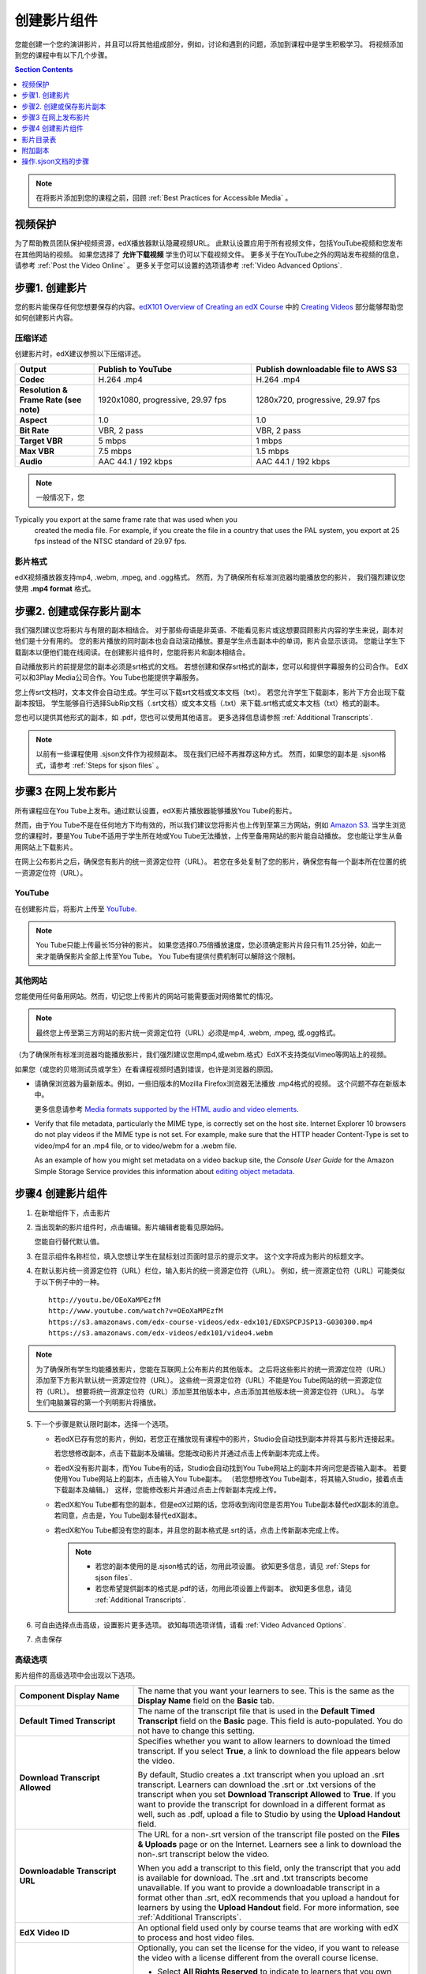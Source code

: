 .. _Working with Video Components:

#############################
创建影片组件
#############################

您能创建一个您的演讲影片，并且可以将其他组成部分，例如，讨论和遇到的问题，添加到课程中是学生积极学习。
将视频添加到您的课程中有以下几个步骤。

.. contents:: Section Contents
  :local:
  :depth: 1

.. note:: 在将影片添加到您的课程之前，回顾 :ref:`Best Practices for Accessible Media` 。

.. _Protecting Videos:

************************
视频保护
************************ 

为了帮助教员团队保护视频资源，edX播放器默认隐藏视频URL。
此默认设置应用于所有视频文件，包括YouTube视频和您发布在其他网站的视频。
如果您选择了 **允许下载视频** 学生仍可以下载视频文件。
更多关于在YouTube之外的网站发布视频的信息，请参考 :ref:`Post the Video Online` 。
更多关于您可以设置的选项请参考  :ref:`Video Advanced Options`.

.. _Create the Video:

************************
步骤1. 创建影片
************************

您的影片能保存任何您想要保存的内容。`edX101 Overview of Creating an edX Course`_ 中的
`Creating Videos`_ 部分能够帮助您如何创建影片内容。

.. _Compression Specifications:

====================================
压缩详述
====================================

创建影片时，edX建议参照以下压缩详述。

.. list-table::
   :widths: 10 20 20
   :stub-columns: 1

   * - Output
     - **Publish to YouTube**
     - **Publish downloadable file to AWS S3**
   * - Codec
     - H.264 .mp4
     - H.264 .mp4
   * - Resolution & Frame Rate (see note)
     - 1920x1080, progressive, 29.97 fps
     - 1280x720, progressive, 29.97 fps
   * - Aspect
     - 1.0
     - 1.0
   * - Bit Rate
     - VBR, 2 pass
     - VBR, 2 pass
   * - Target VBR
     - 5 mbps
     - 1 mbps
   * - Max VBR
     - 7.5 mbps
     - 1.5 mbps
   * - Audio
     - AAC 44.1 / 192 kbps
     - AAC 44.1 / 192 kbps

.. note:: 一般情况下，您
Typically you export at the same frame rate that was used when you
 created the media file. For example, if you create the file in a country that
 uses the PAL system, you export at 25 fps instead of the NTSC standard of
 29.97 fps.

.. _Video Formats:

==================
影片格式
==================

edX视频播放器支持mp4, .webm, .mpeg, and .ogg格式。
然而，为了确保所有标准浏览器均能播放您的影片， 我们强烈建议您使用 **.mp4 format** 格式。

.. _Create Transcript:

*********************************************
步骤2. 创建或保存影片副本
*********************************************

我们强烈建议您将影片与有限的副本相结合。
对于那些母语是非英语、不能看见影片或这想要回顾影片内容的学生来说，副本对他们是十分有用的。
您的影片播放的同时副本也会自动滚动播放。要是学生点击副本中的单词，影片会显示该词。
您能让学生下载副本以便他们能在线阅读。在创建影片组件时，您能将影片和副本相结合。

自动播放影片的前提是您的副本必须是srt格式的文档。
若想创建和保存srt格式的副本，您可以和提供字幕服务的公司合作。
EdX可以和3Play Media公司合作。You Tube也能提供字幕服务。

您上传srt文档时，文本文件会自动生成。学生可以下载srt文档或文本文档（txt）。
若您允许学生下载副本，影片下方会出现下载副本按钮。
学生能够自行选择SubRip文档（.srt文档）或文本文档（.txt）来下载.srt格式或文本文档（txt）格式的副本。

.. image:: ../../../shared/building_and_running_chapters/Images/Video_DownTrans_srt-txt.png
   :width: 500
   :alt: Video status bar showing srt and txt transcript download options

您也可以提供其他形式的副本，如 .pdf，您也可以使用其他语言。
更多选择信息请参照 :ref:`Additional Transcripts`.

.. note:: 以前有一些课程使用 .sjson文件作为视频副本。
 现在我们已经不再推荐这种方式。
 然而，如果您的副本是 .sjson格式，请参考 :ref:`Steps for sjson files` 。

.. _Post the Video Online:

*****************************
步骤3 在网上发布影片
*****************************

所有课程应在You Tube上发布。通过默认设置，edX影片播放器能够播放You Tube的影片。

然而，由于You Tube不是在任何地方下均有效的，所以我们建议您将影片也上传到至第三方网站，例如 `Amazon S3
<http://aws.amazon.com/s3/>`_.
当学生浏览您的课程时，要是You Tube不适用于学生所在地或You Tube无法播放，上传至备用网站的影片能自动播放。
您也能让学生从备用网站上下载影片。

在网上公布影片之后，确保您有影片的统一资源定位符（URL）。
若您在多处复制了您的影片，确保您有每一个副本所在位置的统一资源定位符（URL）。 

==================
YouTube
==================

在创建影片后，将影片上传至 `YouTube
<http://www.youtube.com/>`_.

.. note:: You Tube只能上传最长15分钟的影片。
  如果您选择0.75倍播放速度，您必须确定影片片段只有11.25分钟，如此一来才能确保影片全部上传至You Tube。
  You Tube有提供付费机制可以解除这个限制。

==================
其他网站 
==================

您能使用任何备用网站。然而，切记您上传影片的网站可能需要面对网络繁忙的情况。

.. note:: 最终您上传至第三方网站的影片统一资源定位符（URL）必须是mp4, .webm, .mpeg, 或.ogg格式。
（为了确保所有标准浏览器均能播放影片，我们强烈建议您用mp4,或webm.格式）EdX不支持类似Vimeo等网站上的视频。

如果您（或您的贝塔测试员或学生）在看课程视频时遇到错误，也许是浏览器的原因。

* 请确保浏览器为最新版本。例如，一些旧版本的Mozilla Firefox浏览器无法播放 .mp4格式的视频。
  这个问题不存在新版本中。

  更多信息请参考  `Media formats supported by the HTML audio and
  video elements`_.

* Verify that file metadata, particularly the MIME type, is correctly set on
  the host site. Internet Explorer 10 browsers do not play videos if the MIME
  type is not set. For example, make sure that the HTTP header Content-Type
  is set to video/mp4 for an .mp4 file, or to video/webm for a .webm file.

  As an example of how you might set metadata on a video backup site, the
  *Console User Guide* for the Amazon Simple Storage Service provides this
  information about `editing object metadata`_.


.. _Create a Video Component:

********************************
步骤4 创建影片组件
********************************

#. 在新增组件下，点击影片

#. 当出现新的影片组件时，点击编辑。影片编辑者能看见原始码。

   .. image:: ../../../shared/building_and_running_chapters/Images/VideoComponentEditor.png
    :alt: Image of the video component editor
    :width: 500

   您能自行替代默认值。

3. 在显示组件名称栏位，填入您想让学生在鼠标划过页面时显示的提示文字。
   这个文字将成为影片的标题文字。

#. 在默认影片统一资源定位符（URL）栏位，输入影片的统一资源定位符（URL）。
   例如，统一资源定位符（URL）可能类似于以下例子中的一种。

   ::

      http://youtu.be/OEoXaMPEzfM
      http://www.youtube.com/watch?v=OEoXaMPEzfM
      https://s3.amazonaws.com/edx-course-videos/edx-edx101/EDXSPCPJSP13-G030300.mp4
      https://s3.amazonaws.com/edx-videos/edx101/video4.webm

.. note:: 为了确保所有学生均能播放影片，您能在互联网上公布影片的其他版本。
    之后将这些影片的统一资源定位符（URL）添加至下方影片默认统一资源定位符（URL）。
    这些统一资源定位符（URL）不能是You Tube网站的统一资源定位符（URL）。
    想要将统一资源定位符（URL）添加至其他版本中，点击添加其他版本统一资源定位符（URL）。
    与学生们电脑兼容的第一个列明影片将播放。

5. 下一个步骤是默认限时副本，选择一个选项。

   * 若edX已存有您的影片，例如，若您正在播放现有课程中的影片，Studio会自动找到副本并将其与影片连接起来。

     若您想修改副本，点击下载副本及编辑。您能改动影片并通过点击上传新副本完成上传。


   * 若edX没有影片副本，而You Tube有的话，Studio会自动找到You Tube网站上的副本并询问您是否输入副本。
     若要使用You Tube网站上的副本，点击输入You Tube副本。
     （若您想修改You Tube副本，将其输入Studio，接着点击下载副本及编辑。）
     这样，您能修改影片并通过点击上传新副本完成上传。
     

   * 若edX和You Tube都有您的副本，但是edX过期的话，您将收到询问您是否用You Tube副本替代edX副本的消息。
     若同意，点击是，You Tube副本替代edX副本。


   * 若edX和You Tube都没有您的副本，并且您的副本格式是.srt的话，点击上传新副本完成上传。
   

     .. note::

        * 若您的副本使用的是.sjson格式的话，勿用此项设置。
          欲知更多信息，请见 :ref:`Steps for sjson files`.

        * 若您希望提供副本的格式是.pdf的话，勿用此项设置上传副本。
          欲知更多信息，请见 :ref:`Additional Transcripts`.

6. 可自由选择点击高级，设置影片更多选项。
   欲知每项选项详情，请看 :ref:`Video Advanced Options`.

#. 点击保存

.. _Video Advanced Options:

==================
高级选项
==================

影片组件的高级选项中会出现以下选项。


.. list-table::
    :widths: 30 70

    * - **Component Display Name**
      - The name that you want your learners to see. This is the same as the
        **Display Name** field on the **Basic** tab.
    * - **Default Timed Transcript**
      -  The name of the transcript file that is used in the **Default Timed
         Transcript** field on the **Basic** page. This field is auto-populated.
         You do not have to change this setting.
    * - **Download Transcript Allowed**
      - Specifies whether you want to allow learners to download the timed
        transcript. If you select **True**, a link to download the
        file appears below the video.

        By default, Studio creates a .txt transcript when you upload an .srt
        transcript. Learners can download the .srt or .txt versions of the
        transcript when you set **Download Transcript Allowed** to **True**. If
        you want to provide the transcript for download in a different format
        as well, such as .pdf, upload a file to Studio by using the **Upload
        Handout** field.

    * - **Downloadable Transcript URL**
      - The URL for a non-.srt version of the transcript file posted on the
        **Files & Uploads** page or on the Internet. Learners see a link to
        download the non-.srt transcript below the video.

        When you add a transcript to this field, only the transcript that you
        add is available for download. The .srt and .txt transcripts become
        unavailable. If you want to provide a downloadable transcript in a
        format other than .srt, edX recommends that you upload a handout for
        learners by using the **Upload Handout** field. For more information,
        see :ref:`Additional Transcripts`.

    * - **EdX Video ID**
      - An optional field used only by course teams that are working with
        edX to process and host video files.

    * - **License**
      - Optionally, you can set the license for the video, if you want to
        release the video with a license different from the overall course
        license.

        * Select **All Rights Reserved** to indicate to learners that you own
          the copyright for the video.

        * Select **Creative Commons** to grant others the right to share and
          use the video. You must then select the Creative Commons license
          options to apply.

          The license options that you select control the copyright notice that
          learners see for the video. For more information, see :ref:`Licensing
          a Course`.

    * - **Show Transcript**
      - Specifies whether the transcript plays along with the video by default.
    * - **Transcript Languages**
      - The transcript files for any additional languages. For more
        information, see :ref:`Transcripts in Additional Languages`.
    * - **Upload Handout**
      - Allows you to upload a handout to accompany this video. Your handout
        can be in any format. Learners can download the handout by clicking
        **Download Handout** under the video.For more information, see
        :ref:`Additional Transcripts`.
    * - **Video Available on Web Only**
      - If you select **True**, learners are only allowed to play this video
        in a Web browser. If you select **False**, learners can use any
        compatible application to play the video, including Web browsers and
        mobile apps.
    * - **Video Download Allowed**
      - Specifies whether learners can download versions of this video in
        different formats if they cannot use the edX video player or do not
        have access to YouTube. If you select **True**, you must add
        at least one non-YouTube URL in the **Video File URLs** field.
    * - **Video File URLs**
      - The URL or URLs where you posted non-YouTube versions of the video.
        Every URL should end in .mp4, .webm, .mpeg, or .ogg and cannot be a
        YouTube URL. Each learners will be able to view the first listed video
        that is compatible with the his or her computer. To allow learners to
        download these videos, you must set **Video Download Allowed** to
        **True**.

        To help make sure all standard browsers can play your video, we
        **strongly** recommend that you use the .mp4 format.

    * - **Video ID**
      - An optional field used only by course teams that are working with
        edX to process and host video files.
    * - **Video Start Time**
      - The time you want the video to start if you do not want the entire
        video to play. Use HH:MM:SS format. The maximum value is 23:59:59.

        .. note:: Learners who download and play the video in the mobile
         app see the entire video file. Only videos that play in a browser
         start playing at the specified start time.

    * - **Video Stop Time**
      - The time you want the video to stop if you do not want the entire video
        to play. Use HH:MM:SS format. The maximum value is 23:59:59.

        .. note:: Learners who download and play the video in the mobile
         app see the entire video file. Only videos that play in a browser
         stop playing at the specified stop time.

    * - **YouTube IDs**
      - If you have uploaded separate video files to YouTube for different
        speeds of your video (YouTube ID for .75x speed, YouTube ID for 1.25x
        speed, YouTube ID for 1.5x speed), enter the YouTube IDs for these
        videos in these fields. These settings are optional, to support video
        play on older browsers.


.. _Video TOC:

***************************
影片目录表
***************************

通过将可点击的.srt格式副本添加到影片的各部分，您能添加影片目录表。
学生观看影片时，他们能点击影片播放器下方的CC按钮，实现影片主要副本和影片目录表切换。

为添加目录表，您将与第三方网站合作，以创建.srt格式副本文档。
之后，您将通过影片组件设置的副本语言将.srt格式副本与影片相结合。

.. image:: ../../../shared/building_and_running_chapters/Images/VideoTOC.png
   :alt: Image of a video with a transcript that has links to different parts
    of the video
   :width: 500

#. .srt格式副本文档的作用是充当目录表，在保存其后，打开您的影片组件。

#. 在高级选项卡中，下拉至副本语言，点击添加。

#. 下拉列表出现之后，选择目录

   随后，显示上传按钮。 

#. 点击上传，浏览.srt格式副本文档，点击打开。

#. 在上传翻译对话框栏位，点击上传。

.. _Additional Transcripts:

**********************
附加副本
**********************

由于默认设置，您上传.srt格式文档的同时文本文档（txt）会生成。
您设置同意下载副本之后，学生们能下载.srt格式或文本文档（txt）格式文档。
影片下方出现下载副本按钮，鼠标划过此按钮时，学生们能看到.srt格式或文本文档（txt）格式选项。

.. image:: ../../../shared/building_and_running_chapters/Images/Video_DownTrans_srt-txt.png
   :width: 500
   :alt: Video status bar showing srt and txt transcript download options

若您想要上传.pdf、.srt、txt格式副本的话，我们建议您在上传讲义区域操作。
您这样操作的话，上传讲义按钮会出现在下载副本按钮右方，学生们能下载 .srt, .txt格式或与讲义格式相同的副本。

.. image:: ../../../shared/building_and_running_chapters/Images/Video_DownTrans_srt-handout.png
   :width: 500
   :alt: Video status bar showing srt, txt, and handout transcript download
    options

利用上传讲义区域，添加下载副本：

#. 创建或保存您的副本，副本可以是.pdf或其他格式。
#. 在影片组件栏位，点击高级选项。
#. 找到上传讲义，点击上传。
#. 在上传文档对话框栏位，点击选择文档。
#. 在对话框栏位，选择您电脑中存储的文档，点击打开。
#. 在上传文档对话框栏位，点击上传。

在Studio添加上传讲义特性之前，确保一部分课程已公布至文档和上传页面或公布在网上，
接着将链接添加至影片组件文档中。 **我们不建议您这样做。**
您使用这种方法时，会显示下载副本，但是您添加的副本只能下载。
无法识别.srt 和文本文档（txt）格式的副本。

.. image:: ../../../shared/building_and_running_chapters/Images/Video_DownTrans_other.png
   :width: 500
   :alt: Video status bar showing Download Transcript button without srt and
    txt options

若您想使用此方法，将您的影片公布在网上，并将统一资源定位符（URL）添加至副本，
该副本位于下载副本统一资源定位符（URL）区域内。
但是，切记这样一来，学生将无法下载srt 和文本文档（txt）格式的副本。

.. _Transcripts in Additional Languages:

====================================
其他语言的副本 
====================================

您能上传其他语言的影片副本。
想这样做的话，您需要与第三方服务商合作，以便保存每种语言的.srt格式的副本文档，
之后将.srt格式文档与Studio中的影片相链接。 

#. 您在保存其他语言的.srt格式文档之后，打开影片组件。

#. 在高级选项栏位，下拉至副本语言，点击添加。

#. 在显示的下拉菜单栏位，选择您想添加的副本语言。

   语言下方显示上传按钮。

#. 点击上传，浏览.srt格式文档语言，点击打开。

#. 在上传翻译对话框栏位，点击上传。

#. 添加任意附加语言，操作同步骤2至步骤5相同。

.. note:: 确保所有您的副本文档名与每个影片及语言的名称不同。
 您在至少一个影片组件中使用相   同的副本名称，每个影片播放的都是同一副本。
 为了避免这一问题发生，您可根据影片文档名和副本语言，命名您的外语副本名称。
 
 例如，您有两份影片，分别命名为影片1.mp4和影片2.mp4。
 两个影片均有俄语和西班牙语副本。您能将第一个影片命名为影片1RU.srt和影片1 ES.srt，
 将副本命名为影片2RU.srt和影片2 ES.srt。 
 
学生浏览影片时，他们能点击影片下方的CC按钮，选择语言。

.. image:: ../../../shared/building_and_running_chapters/Images/Video_LanguageTranscripts_LMS.png
   :alt: Video playing with language options visible

.. _Steps for sjson files:

**********************
操作.sjson文档的步骤
**********************

若您的课程使用的是.sjson文档，您需要将影片.sjson文档上传至文档和上传页面。
明确说明.sjson文档在影片组件中的名称。

.. note:: 只有过去使用过.sjson文档的课程才能使用.sjson文档。所有新课程应用.srt文档。

#. 选择媒体公司，例如3Play，并保存.sjson文档
#. 修改.sjson文档名称以便使用以下格式：subs_FILENAME.srt.sjson。

   ``subs_{video filename}.srt.sjson``

   例如，若您的影片名称为第一讲a，
   那么您.sjson文档名称必须是 **subs_Lecture1a.srt.sjson**.

#. 将影片的.sjson文档上传至文档和上传页面。
#. 创建影片新组件。
#. 在原始码栏位，输入您想让学生在显示组件区域看见的名称。
#. 在影片统一资源定位符（URL）区域，输入影片统一资源定位符（URL）。例如，您会看到类似以下的情况：

   ::

      http://youtu.be/OEoXaMPEzfM
      http://www.youtube.com/watch?v=OEoXaMPEzfM
      https://s3.amazonaws.com/edx-course-videos/edx-edx101/EDXSPCPJSP13-G030300.mp4

#. 点击高级选项。
#. 在默认时限副本区域，输入影片的名称。
   不能包含 `subs_` 或 `.sjson`。
   例如，操作步骤2时，您只能输入 **Lecture1a** 。
#. 设置您选择的其他选项。
#. 点击保存。

.. _Creating Videos: https://courses.edx.org/courses/edX/edX101/2014/courseware/c2a1714627a945afaceabdfb651088cf/9dd6e5fdf64b49a89feac208ab544760/

.. _edX101 Overview of Creating an edX Course: https://www.edx.org/node/5496#.VH8p51fF_FA
.. _Media formats supported by the HTML audio and video elements: https://developer.mozilla.org/en-US/docs/Web/HTML/Supported_media_formats#MP4_H.264_(AAC_or_MP3)
.. _editing object metadata: http://docs.aws.amazon.com/AmazonS3/latest/UG/EditingtheMetadataofanObject.html
